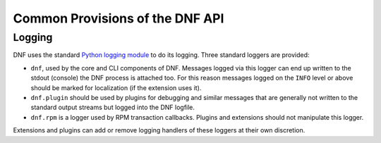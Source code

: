 ==================================
 Common Provisions of the DNF API
==================================

---------
 Logging
---------

DNF uses the standard `Python logging module <http://docs.python.org/3.3/library/logging.html>`_ to do its logging. Three standard loggers are provided:

* ``dnf``, used by the core and CLI components of DNF. Messages logged via this logger can end up written to the stdout (console) the DNF process is attached too. For this reason messages logged on the ``INFO`` level or above should be marked for localization (if the extension uses it).
* ``dnf.plugin`` should be used by plugins for debugging and similar messages that are generally not written to the standard output streams but logged into the DNF logfile.
* ``dnf.rpm`` is a logger used by RPM transaction callbacks. Plugins and extensions should not manipulate this logger.

Extensions and plugins can add or remove logging handlers of these loggers at their own discretion.